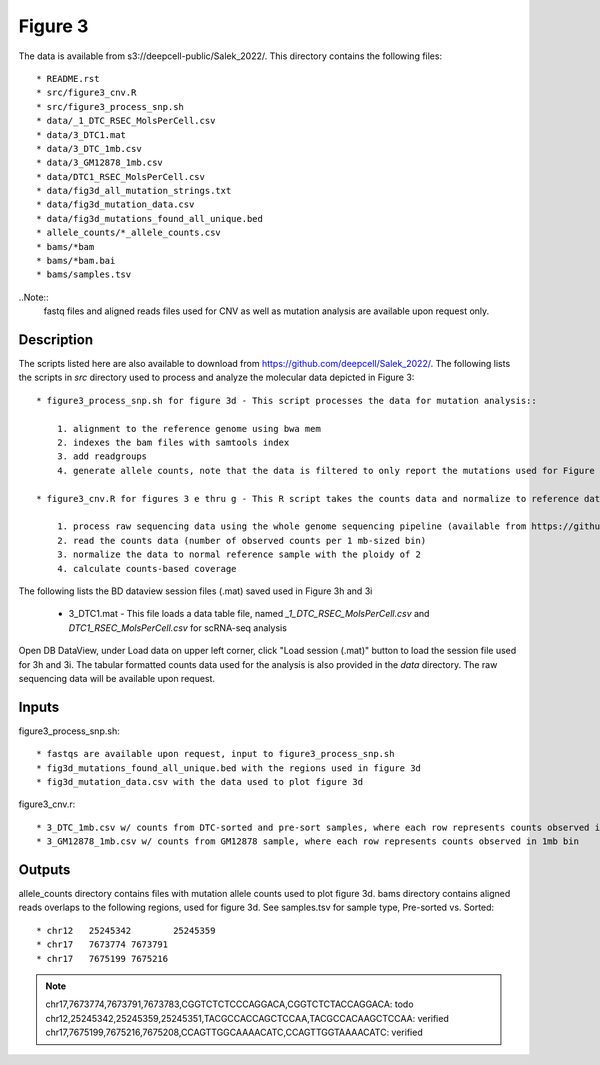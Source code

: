 Figure 3
========

The data is available from s3://deepcell-public/Salek_2022/.
This directory contains the following files::

    * README.rst
    * src/figure3_cnv.R
    * src/figure3_process_snp.sh
    * data/_1_DTC_RSEC_MolsPerCell.csv
    * data/3_DTC1.mat
    * data/3_DTC_1mb.csv
    * data/3_GM12878_1mb.csv
    * data/DTC1_RSEC_MolsPerCell.csv
    * data/fig3d_all_mutation_strings.txt
    * data/fig3d_mutation_data.csv
    * data/fig3d_mutations_found_all_unique.bed
    * allele_counts/*_allele_counts.csv
    * bams/*bam
    * bams/*bam.bai
    * bams/samples.tsv

..Note::
    fastq files and aligned reads files used for CNV as well as mutation analysis are available upon request only.

Description
-----------
The scripts listed here are also available to download from https://github.com/deepcell/Salek_2022/.
The following lists the scripts in `src` directory used to process and analyze the molecular data depicted in Figure 3::

    * figure3_process_snp.sh for figure 3d - This script processes the data for mutation analysis::
        
        1. alignment to the reference genome using bwa mem
        2. indexes the bam files with samtools index
        3. add readgroups
        4. generate allele counts, note that the data is filtered to only report the mutations used for Figure 3d
    
    * figure3_cnv.R for figures 3 e thru g - This R script takes the counts data and normalize to reference data from GM12878 and plots across the genomes, for Figure 3, e thru g

        1. process raw sequencing data using the whole genome sequencing pipeline (available from https://github.com/deepcell/Salek_2022_NatBiotechnol)
        2. read the counts data (number of observed counts per 1 mb-sized bin)
        3. normalize the data to normal reference sample with the ploidy of 2
        4. calculate counts-based coverage

The following lists the BD dataview session files (.mat) saved used in Figure 3h and 3i

    * 3_DTC1.mat - This file loads a data table file, named `_1_DTC_RSEC_MolsPerCell.csv` and `DTC1_RSEC_MolsPerCell.csv` for scRNA-seq analysis

Open DB DataView, under Load data on upper left corner, click "Load session (.mat)" button to load the session file used for 3h and 3i.
The tabular formatted counts data used for the analysis is also provided in the `data` directory.
The raw sequencing data will be available upon request.

Inputs
------
figure3_process_snp.sh::

    * fastqs are available upon request, input to figure3_process_snp.sh
    * fig3d_mutations_found_all_unique.bed with the regions used in figure 3d
    * fig3d_mutation_data.csv with the data used to plot figure 3d

figure3_cnv.r::

    * 3_DTC_1mb.csv w/ counts from DTC-sorted and pre-sort samples, where each row represents counts observed in 1mb bin
    * 3_GM12878_1mb.csv w/ counts from GM12878 sample, where each row represents counts observed in 1mb bin

Outputs
-------
allele_counts directory contains files with mutation allele counts used to plot figure 3d.
bams directory contains aligned reads overlaps to the following regions, used for figure 3d. See samples.tsv for sample type, Pre-sorted vs. Sorted::

    * chr12   25245342        25245359
    * chr17   7673774 7673791
    * chr17   7675199 7675216

.. note::
    chr17,7673774,7673791,7673783,CGGTCTCTCCCAGGACA,CGGTCTCTACCAGGACA: todo
    chr12,25245342,25245359,25245351,TACGCCACCAGCTCCAA,TACGCCACAAGCTCCAA: verified
    chr17,7675199,7675216,7675208,CCAGTTGGCAAAACATC,CCAGTTGGTAAAACATC: verified
